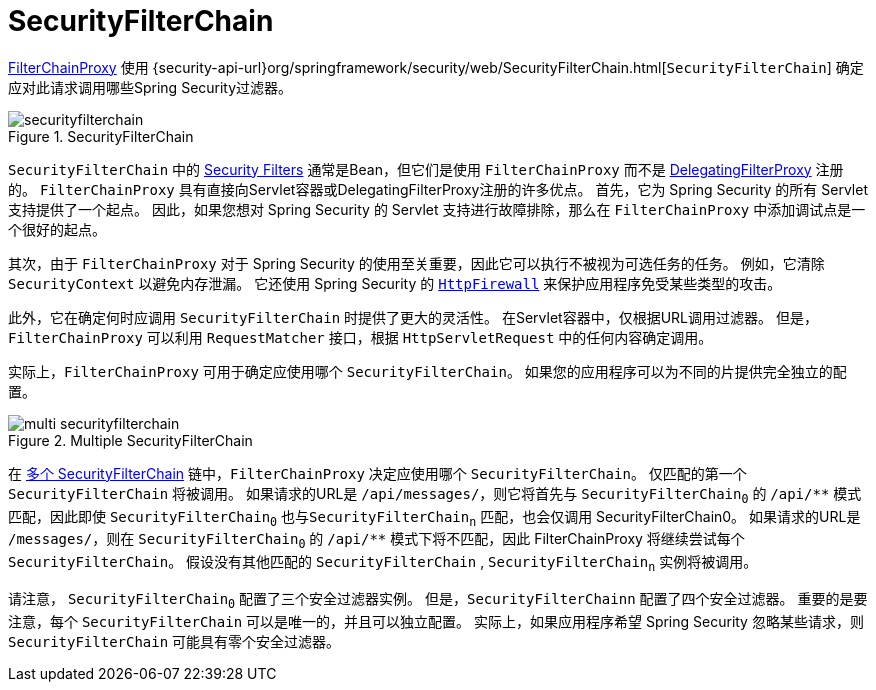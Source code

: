 [[servlet-securityfilterchain]]
= SecurityFilterChain

<<servlet-filterchainproxy, FilterChainProxy>> 使用 {security-api-url}org/springframework/security/web/SecurityFilterChain.html[`SecurityFilterChain`]  确定应对此请求调用哪些Spring Security过滤器。

.SecurityFilterChain
[[servlet-securityfilterchain-figure]]
image::{figures}/securityfilterchain.png[]

`SecurityFilterChain` 中的 <<servlet-security-filters,Security Filters>> 通常是Bean，但它们是使用 `FilterChainProxy` 而不是  <<servlet-delegatingfilterproxy,DelegatingFilterProxy>> 注册的。
 `FilterChainProxy` 具有直接向Servlet容器或DelegatingFilterProxy注册的许多优点。
 首先，它为 Spring Security 的所有 Servlet 支持提供了一个起点。 因此，如果您想对 Spring Security 的 Servlet 支持进行故障排除，那么在 `FilterChainProxy` 中添加调试点是一个很好的起点。

其次，由于 `FilterChainProxy` 对于 Spring Security 的使用至关重要，因此它可以执行不被视为可选任务的任务。 例如，它清除 `SecurityContext` 以避免内存泄漏。
它还使用 Spring Security 的  <<servlet-httpfirewall,`HttpFirewall`>>  来保护应用程序免受某些类型的攻击。
// FIXME: Add a link to SecurityContext

此外，它在确定何时应调用 `SecurityFilterChain` 时提供了更大的灵活性。 在Servlet容器中，仅根据URL调用过滤器。 但是，`FilterChainProxy` 可以利用 `RequestMatcher` 接口，根据 `HttpServletRequest` 中的任何内容确定调用。

实际上，`FilterChainProxy` 可用于确定应使用哪个 `SecurityFilterChain`。 如果您的应用程序可以为不同的片提供完全独立的配置。

// FIXME: Link to RequestMatcher


.Multiple SecurityFilterChain
[[servlet-multi-securityfilterchain-figure]]
image::{figures}/multi-securityfilterchain.png[]

在 <<servlet-multi-securityfilterchain-figure,多个 SecurityFilterChain>> 链中，`FilterChainProxy` 决定应使用哪个 `SecurityFilterChain`。 仅匹配的第一个 `SecurityFilterChain` 将被调用。
如果请求的URL是 `/api/messages/`，则它将首先与 ``SecurityFilterChain~0~`` 的 `+/api/**+` 模式匹配，因此即使  `SecurityFilterChain~0~` 也与``SecurityFilterChain~n~`` 匹配，也会仅调用 SecurityFilterChain0。
如果请求的URL是 `/messages/`，则在 ``SecurityFilterChain~0~`` 的 `+/api/**+` 模式下将不匹配，因此 FilterChainProxy 将继续尝试每个 `SecurityFilterChain`。 假设没有其他匹配的 `SecurityFilterChain` , `SecurityFilterChain~n~` 实例将被调用。
// FIXME add link to pattern matching

请注意， `SecurityFilterChain~0~` 配置了三个安全过滤器实例。 但是，`SecurityFilterChainn` 配置了四个安全过滤器。
重要的是要注意，每个 `SecurityFilterChain` 可以是唯一的，并且可以独立配置。 实际上，如果应用程序希望 Spring Security 忽略某些请求，则 `SecurityFilterChain` 可能具有零个安全过滤器。
// FIXME: add link to configuring multiple `SecurityFilterChain` instances
